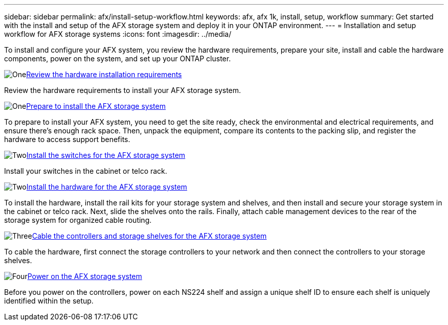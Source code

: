 ---
sidebar: sidebar
permalink: afx/install-setup-workflow.html
keywords: afx, afx 1k, install, setup, workflow
summary: Get started with the install and setup of the AFX storage system and deploy it in your ONTAP environment.
---
= Installation and setup workflow for AFX storage systems
:icons: font
:imagesdir: ../media/

[.lead]
To install and configure your AFX system, you review the hardware requirements, prepare your site, install and cable the hardware components, power on the system, and set up your ONTAP cluster.

.image:https://raw.githubusercontent.com/NetAppDocs/common/main/media/number-1.png[One]link:install-setup-requirements.html[Review the hardware installation requirements]
[role="quick-margin-para"]
Review the hardware requirements to install your AFX storage system.

.image:https://raw.githubusercontent.com/NetAppDocs/common/main/media/number-2.png[One]link:prepare-hardware.html[Prepare to install the AFX storage system]
[role="quick-margin-para"]
To prepare to install your AFX system, you need to get the site ready, check the environmental and electrical requirements, and ensure there's enough rack space. Then, unpack the equipment, compare its contents to the packing slip, and register the hardware to access support benefits.

.image:https://raw.githubusercontent.com/NetAppDocs/common/main/media/number-3.png[Two]link:deploy-hardware.html[Install the switches for the AFX storage system]
[role="quick-margin-para"]
Install your switches in the cabinet or telco rack. 

.image:https://raw.githubusercontent.com/NetAppDocs/common/main/media/number-3.png[Two]link:deploy-hardware.html[Install the hardware for the AFX storage system]
[role="quick-margin-para"]
To install the hardware, install the rail kits for your storage system and shelves, and then install and secure your storage system in the cabinet or telco rack. Next, slide the shelves onto the rails. Finally, attach cable management devices to the rear of the storage system for organized cable routing.

.image:https://raw.githubusercontent.com/NetAppDocs/common/main/media/number-4.png[Three]link:cable-hardware.html[Cable the controllers and storage shelves for the AFX storage system]
[role="quick-margin-para"]
To cable the hardware, first connect the storage controllers to your network and then connect the controllers to your storage shelves.

.image:https://raw.githubusercontent.com/NetAppDocs/common/main/media/number-5.png[Four]link:power-on-hardware.html[Power on the AFX storage system]
[role="quick-margin-para"]
Before you power on the controllers, power on each NS224 shelf and assign a unique shelf ID to ensure each shelf is uniquely identified within the setup.

// 2025, Jan 25, ONTAPDOC 2261
// 2024 Sept 23, ONTAPDOC 1922